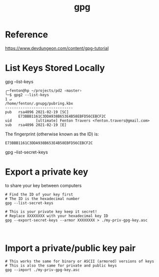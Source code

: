 #+title: gpg

* Reference

https://www.devdungeon.com/content/gpg-tutorial

* List Keys Stored Locally

# List public keys you have stored (yours and other people's keys)
gpg --list-keys


#+begin_src shell
╭─fenton@hp ~/projects/pd2 ‹master› 
╰─$ gpg2 --list-keys                                                  1 ↵
/home/fenton/.gnupg/pubring.kbx
-------------------------------
pub   rsa4096 2021-02-19 [SC]
      E73BBB1161C3DDA938B653E4B58EBFD56CEBCF2C
uid           [ultimate] Fenton Travers <fenton.travers@gmail.com>
sub   rsa4096 2021-02-19 [E]
#+end_src

The fingerprint (otherwise known as the ID) is:

: E73BBB1161C3DDA938B653E4B58EBFD56CEBCF2C


# List private keys (generally only your own)
gpg --list-secret-keys

* Export a private key

to share your key between computers

#+begin_src 
# Find the ID of your key first
# The ID is the hexadecimal number
gpg --list-secret-keys

# This is your private key keep it secret!
# Replace XXXXXXXX with your hexadecimal key ID
gpg --export-secret-keys --armor XXXXXXXX > ./my-priv-gpg-key.asc


#+end_src

* Import a private/public key pair
  
#+begin_src 
# This works the same for binary or ASCII (armored) versions of keys
# This is also the same for private and public keys
gpg --import ./my-priv-gpg-key.asc
#+end_src

